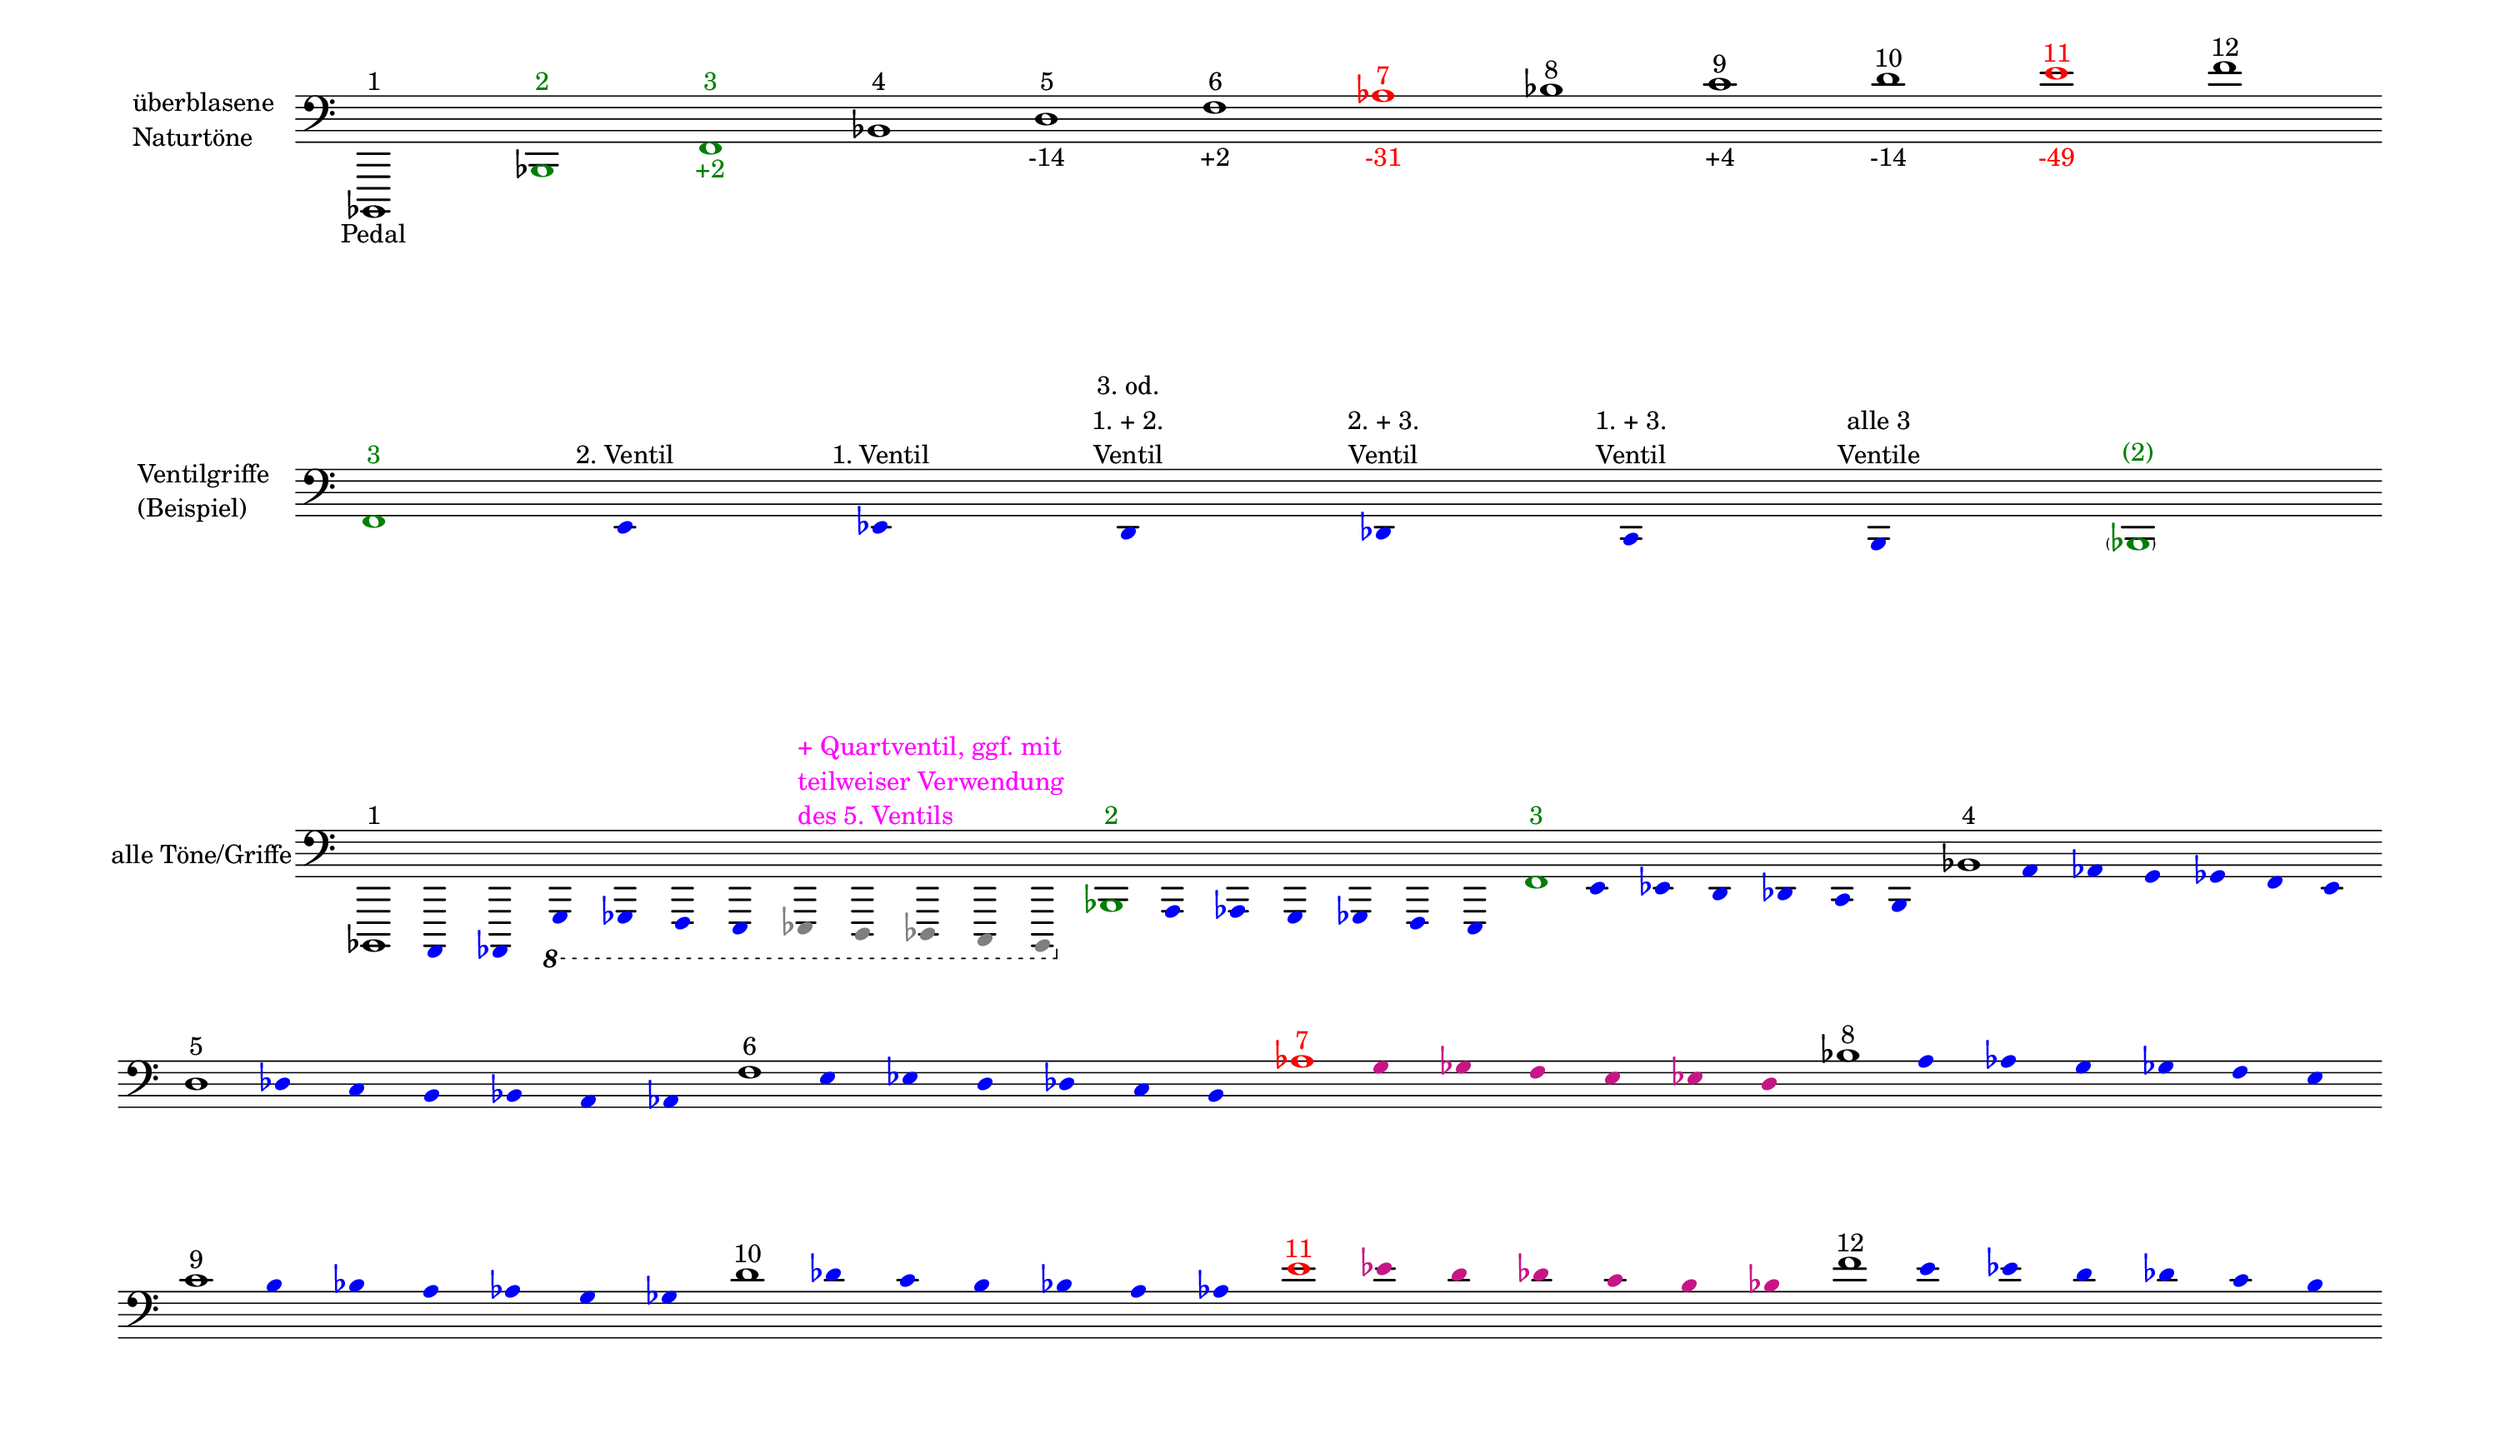 \language deutsch

#(set! paper-alist (cons '("mein Format" . (cons (* 15 in) (* 8.6 in))) paper-alist))

\paper { tagline = ##f
#(set-paper-size "mein Format")
system-system-spacing.basic-distance = #20
ragged-right = ##f
}

\layout {
  \context {
    \Voice
    \override TextScript.self-alignment-X = #CENTER
    \override TextScript.parent-alignment-X = #CENTER
  }
	\context {
	 \Score
	  \omit BarNumber
	   \omit BarLine
	}
}

\score {
		<< \new Staff \with { instrumentName= \markup {
   							 \column { "überblasene"
      						 \line { "Naturtöne"} 
									}
								}
							 \remove "Time_signature_engraver"
							 }
		   \transpose c b,,
			\relative c, { 
			  \clef "bass"
				c1^\markup { 1 }_\markup { Pedal }
				\once \override NoteHead.color = #darkgreen c'^\markup { \with-color #darkgreen 2 }
			    \once \override NoteHead.color = #darkgreen g'^\markup { \with-color #darkgreen 3 }_\markup { \with-color #darkgreen +2 }
				c^\markup { 4 }
				e^\markup { 5 }_\markup { -14 }
				g^\markup { 6 }_\markup { +2 }
				\once \override NoteHead.color = #red \once \override Accidental.color = #red b^\markup { \with-color #red 7 }_\markup { \with-color #red -31 }
				c^\markup { 8 }
				d^\markup { 9 }_\markup { +4 }
				e^\markup { 10 }_\markup { -14 }
				\once \override NoteHead.color = #red \once \override Accidental.color = #red fis^\markup { \with-color #red 11 }_\markup { \with-color #red -49 }
				g^\markup { 12 }
			}
		 >>
}

\markup \vspace #3.5

\score {
		<< \new Staff \with { instrumentName= \markup {
												        \column { "Ventilgriffe" 
												         \line { "(Beispiel)" }
												    }
												}
							  \remove "Time_signature_engraver" 
						 	   \remove "Bar_line_engraver" }
		   \transpose c b,,
			\relative g {
			\omit Stem
			\clef "bass"
			\override NoteHead.color = #blue
			\override Accidental.color = #blue
			\once \override NoteHead.color = #darkgreen 			g1*1/8^\markup { \with-color #darkgreen 3 } 			fis4*1/2^\markup { 2. Ventil }
			f^\markup { 1. Ventil }
			e^\markup { \center-column { "3. od." \line { "1. + 2." } \line { Ventil } } }
			es^\markup { \center-column { "2. + 3." \line { Ventil } } }
			d^\markup { \center-column { "1. + 3." \line { Ventil } } }
			cis^\markup { \center-column { "alle 3" \line { Ventile } } } \once \override NoteHead.color = #darkgreen \once \override Accidental.color = #darkgreen \parenthesize c1*1/8^\markup { \with-color #darkgreen (2) } 
			}
		>>
}

\markup \vspace #5

\score { 
			
		<< \new Staff \with { instrumentName= \markup { "alle Töne/Griffe" }
			\remove "Time_signature_engraver" 
			\remove "Bar_line_engraver"
			}
		   \transpose c b,,
			\relative c, {
			\time 12/8
			\omit Stem
			\clef "bass" 
			\override NoteHead.color = #blue
			\override Accidental.color = #blue
			
			
			\once \override NoteHead.color = #black
			\once \override Accidental.color = #black
			c1*1/8^\markup { 1 }
			h4*1/2 b \ottava #-1 a as g fis
			\override NoteHead.color = #grey
			\override Accidental.color = #grey
    		\once \override TextScript.self-alignment-X = #LEFT
    		\once \override TextScript.parent-alignment-X = #LEFT
			f^\markup { \column \with-color #magenta { "+ Quartventil, ggf. mit"
								   \line { "teilweiser Verwendung" }
								   \line { "des 5. Ventils " }
								  }
					   }
			e es d cis 

			\time 7/8
			\override NoteHead.color = #blue
			\override Accidental.color = #blue

			\once \override NoteHead.color = #darkgreen
			\once \override Accidental.color = #darkgreen 			\ottava #0 c''1*1/8^\markup { \with-color #darkgreen 2 } 			h4*1/2 b a as g fis 
			\once \override NoteHead.color = #darkgreen
			\once \override Accidental.color = #darkgreen 			g'1*1/8^\markup { \with-color #darkgreen 3 } 			fis4*1/2 f e es d cis 
			\once \override NoteHead.color = #black
			\once \override Accidental.color = #black 			c'1*1/8^\markup { 4 } h4*1/2 b a as g fis 
			\once \override NoteHead.color = #black
			\once \override Accidental.color = #black
 
			\break
			e'1*1/8^\markup { 5 } es4*1/2 d cis c h b
			\once \override NoteHead.color = #black
			\once \override Accidental.color = #black 			g'1*1/8^\markup { 6 } fis4*1/2 f e es d cis
			\once \override NoteHead.color = #red 
			\once \override Accidental.color = #red
			b'1*1/8^\markup { \with-color #red 7 } 
			\override NoteHead.color = #(x11-color 'MediumVioletRed)
			\override Accidental.color = #(x11-color 'MediumVioletRed)
			a4*1/2 as g fis f e 
			
			\override NoteHead.color = #blue
			\override Accidental.color = #blue
			\once \override NoteHead.color = #black
			\once \override Accidental.color = #black 			c'1*1/8^\markup { 8 } h4*1/2 b a as g fis 
			\once \override NoteHead.color = #black
			\once \override Accidental.color = #black
 
			\break
			d'1*1/8^\markup { 9 } cis4*1/2 c h b a as
			\once \override NoteHead.color = #black
			\once \override Accidental.color = #black
			e'1*1/8^\markup { 10 } es4*1/2 d cis c h b

			\override NoteHead.color = #(x11-color 'MediumVioletRed)
			\override Accidental.color = #(x11-color 'MediumVioletRed)
			\once \override NoteHead.color = #red
			\once \override Accidental.color = #red
			fis'1*1/8^\markup { \with-color #red 11 }
			f4*1/2 e es d cis c 
			\override NoteHead.color = #blue
			\override Accidental.color = #blue
			\once \override NoteHead.color = #black
			\once \override Accidental.color = #black
			g'1*1/8^\markup { 12 }
			fis4*1/2 f e es d cis
			}
		>>
}


\version "2.20.0"  % necessary for upgrading to future LilyPond versions
